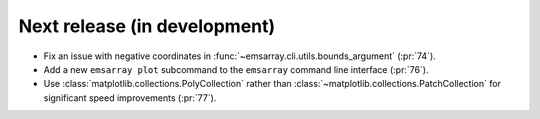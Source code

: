 =============================
Next release (in development)
=============================

* Fix an issue with negative coordinates in :func:`~emsarray.cli.utils.bounds_argument` (:pr:`74`).
* Add a new ``emsarray plot`` subcommand to the ``emsarray`` command line interface (:pr:`76`).
* Use :class:`matplotlib.collections.PolyCollection`
  rather than :class:`~matplotlib.collections.PatchCollection`
  for significant speed improvements
  (:pr:`77`).
